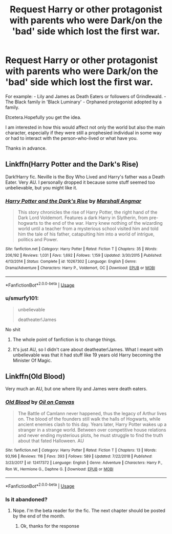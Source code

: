 #+TITLE: Request Harry or other protagonist with parents who were Dark/on the 'bad' side which lost the first war.

* Request Harry or other protagonist with parents who were Dark/on the 'bad' side which lost the first war.
:PROPERTIES:
:Author: acelenny
:Score: 6
:DateUnix: 1547370753.0
:DateShort: 2019-Jan-13
:FlairText: Request
:END:
For example: - Lily and James as Death Eaters or followers of Grindlewald. - The Black family in 'Black Luminary' - Orphaned protagonist adopted by a family.

Etcetera.Hopefully you get the idea.

I am interested in how this would affect not only the world but also the main character, especially if they were still a prophesied individual in some way or had to interact with the person-who-lived or what have you.

Thanks in advance.


** Linkffn(Harry Potter and the Dark's Rise)

Dark!Harry fic. Neville is the Boy Who Lived and Harry's father was a Death Eater. Very AU. I personally dropped it because some stuff seemed too unbelievable, but you might like it.
:PROPERTIES:
:Score: 5
:DateUnix: 1547382095.0
:DateShort: 2019-Jan-13
:END:

*** [[https://www.fanfiction.net/s/10267302/1/][*/Harry Potter and the Dark's Rise/*]] by [[https://www.fanfiction.net/u/5620268/Marshall-Angmar][/Marshall Angmar/]]

#+begin_quote
  This story chronicles the rise of Harry Potter, the right hand of the Dark Lord Voldemort. Features a dark Harry in Slytherin, from pre-hogwarts to the end of the war. Harry knew nothing of the wizarding world until a teacher from a mysterious school visited him and told him the tale of his father, catapulting him into a world of intrigue, politics and Power.
#+end_quote

^{/Site/:} ^{fanfiction.net} ^{*|*} ^{/Category/:} ^{Harry} ^{Potter} ^{*|*} ^{/Rated/:} ^{Fiction} ^{T} ^{*|*} ^{/Chapters/:} ^{35} ^{*|*} ^{/Words/:} ^{206,192} ^{*|*} ^{/Reviews/:} ^{1,031} ^{*|*} ^{/Favs/:} ^{1,692} ^{*|*} ^{/Follows/:} ^{1,159} ^{*|*} ^{/Updated/:} ^{3/30/2015} ^{*|*} ^{/Published/:} ^{4/13/2014} ^{*|*} ^{/Status/:} ^{Complete} ^{*|*} ^{/id/:} ^{10267302} ^{*|*} ^{/Language/:} ^{English} ^{*|*} ^{/Genre/:} ^{Drama/Adventure} ^{*|*} ^{/Characters/:} ^{Harry} ^{P.,} ^{Voldemort,} ^{OC} ^{*|*} ^{/Download/:} ^{[[http://www.ff2ebook.com/old/ffn-bot/index.php?id=10267302&source=ff&filetype=epub][EPUB]]} ^{or} ^{[[http://www.ff2ebook.com/old/ffn-bot/index.php?id=10267302&source=ff&filetype=mobi][MOBI]]}

--------------

*FanfictionBot*^{2.0.0-beta} | [[https://github.com/tusing/reddit-ffn-bot/wiki/Usage][Usage]]
:PROPERTIES:
:Author: FanfictionBot
:Score: 2
:DateUnix: 1547382116.0
:DateShort: 2019-Jan-13
:END:


*** u/smurfy101:
#+begin_quote
  unbelievable

  deatheater!James
#+end_quote

No shit
:PROPERTIES:
:Author: smurfy101
:Score: 1
:DateUnix: 1547436355.0
:DateShort: 2019-Jan-14
:END:

**** The whole point of fanfiction is to change things.
:PROPERTIES:
:Author: acelenny
:Score: 6
:DateUnix: 1547455180.0
:DateShort: 2019-Jan-14
:END:


**** It's just AU, so I didn't care about deatheater!James. What I meant with unbelievable was that it had stuff like 19 years old Harry becoming the Minister Of Magic.
:PROPERTIES:
:Score: 3
:DateUnix: 1547453542.0
:DateShort: 2019-Jan-14
:END:


** Linkffn(Old Blood)

Very much an AU, but one where lily and James were death eaters.
:PROPERTIES:
:Author: Lindsiria
:Score: 3
:DateUnix: 1547407763.0
:DateShort: 2019-Jan-13
:END:

*** [[https://www.fanfiction.net/s/12417372/1/][*/Old Blood/*]] by [[https://www.fanfiction.net/u/1334247/Oil-on-Canvas][/Oil on Canvas/]]

#+begin_quote
  The Battle of Camlann never happened, thus the legacy of Arthur lives on. The blood of the founders still walk the halls of Hogwarts, while ancient enemies clash to this day. Years later, Harry Potter wakes up a stranger in a strange world. Between over competitive house relations and never ending mysterious plots, he must struggle to find the truth about that fated Halloween. AU
#+end_quote

^{/Site/:} ^{fanfiction.net} ^{*|*} ^{/Category/:} ^{Harry} ^{Potter} ^{*|*} ^{/Rated/:} ^{Fiction} ^{T} ^{*|*} ^{/Chapters/:} ^{13} ^{*|*} ^{/Words/:} ^{93,196} ^{*|*} ^{/Reviews/:} ^{116} ^{*|*} ^{/Favs/:} ^{393} ^{*|*} ^{/Follows/:} ^{589} ^{*|*} ^{/Updated/:} ^{7/22/2018} ^{*|*} ^{/Published/:} ^{3/23/2017} ^{*|*} ^{/id/:} ^{12417372} ^{*|*} ^{/Language/:} ^{English} ^{*|*} ^{/Genre/:} ^{Adventure} ^{*|*} ^{/Characters/:} ^{Harry} ^{P.,} ^{Ron} ^{W.,} ^{Hermione} ^{G.,} ^{Daphne} ^{G.} ^{*|*} ^{/Download/:} ^{[[http://www.ff2ebook.com/old/ffn-bot/index.php?id=12417372&source=ff&filetype=epub][EPUB]]} ^{or} ^{[[http://www.ff2ebook.com/old/ffn-bot/index.php?id=12417372&source=ff&filetype=mobi][MOBI]]}

--------------

*FanfictionBot*^{2.0.0-beta} | [[https://github.com/tusing/reddit-ffn-bot/wiki/Usage][Usage]]
:PROPERTIES:
:Author: FanfictionBot
:Score: 1
:DateUnix: 1547407815.0
:DateShort: 2019-Jan-13
:END:


*** Is it abandoned?
:PROPERTIES:
:Author: ilikesmokingmid
:Score: 1
:DateUnix: 1547516109.0
:DateShort: 2019-Jan-15
:END:

**** Nope. I'm the beta reader for the fic. The next chapter should be posted by the end of the month.
:PROPERTIES:
:Author: Lindsiria
:Score: 2
:DateUnix: 1547542580.0
:DateShort: 2019-Jan-15
:END:

***** Ok, thanks for the response
:PROPERTIES:
:Author: ilikesmokingmid
:Score: 1
:DateUnix: 1547953278.0
:DateShort: 2019-Jan-20
:END:
